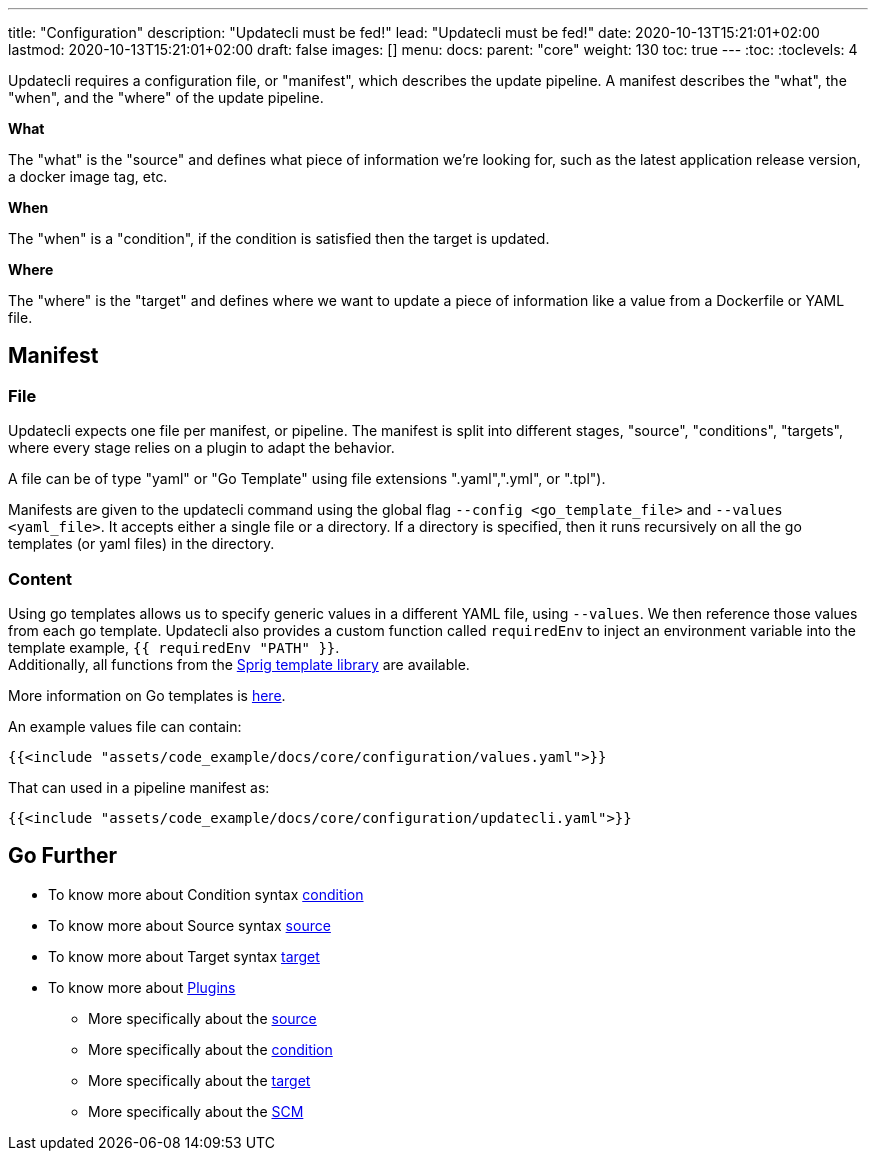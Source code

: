 ---
title: "Configuration"
description: "Updatecli must be fed!"
lead: "Updatecli must be fed!"
date: 2020-10-13T15:21:01+02:00
lastmod: 2020-10-13T15:21:01+02:00
draft: false
images: []
menu: 
  docs:
    parent: "core"
weight: 130
toc: true
---
// <!-- Required for asciidoctor -->
:toc:
// Set toclevels to be at least your hugo [markup.tableOfContents.endLevel] config key
:toclevels: 4

Updatecli requires a configuration file, or "manifest", which describes the update pipeline.
A manifest describes the "what", the "when", and the "where" of the update pipeline.

**What**

The "what" is the "source" and defines what piece of information we're looking for, such as the latest application release version, a docker image tag, etc.

**When**

The "when" is a "condition", if the condition is satisfied then the target is updated.

**Where**

The "where" is the "target" and defines where we want to update a piece of information like a value from a Dockerfile or YAML file.


== Manifest

=== File

Updatecli expects one file per manifest, or pipeline.
The manifest is split into different stages, "source", "conditions", "targets",
where every stage relies on a plugin to adapt the behavior.

A file can be of type "yaml" or "Go Template" using file extensions ".yaml",".yml", or ".tpl").

Manifests are given to the updatecli command using the global flag `--config <go_template_file>` and `--values <yaml_file>`.
It accepts either a single file or a directory.
If a directory is specified, then it runs recursively on all the go templates (or yaml files) in the directory.


=== Content

Using go templates allows us to specify generic values in a different YAML file, using `--values`.
We then reference those values from each go template.
Updatecli also provides a custom function called `requiredEnv` to inject an environment variable into the template example, `{{ requiredEnv "PATH" }}`. +
Additionally, all functions from the https://masterminds.github.io/sprig/[Sprig template library] are available.

More information on Go templates is https://golang.org/pkg/text/template/[here].

An example values file can contain:

[source,yaml]
----
{{<include "assets/code_example/docs/core/configuration/values.yaml">}}
----

That can used in a pipeline manifest as:

[source,yaml]
----
{{<include "assets/code_example/docs/core/configuration/updatecli.yaml">}}
----

== Go Further

* To know more about Condition syntax link:/docs/core/condition[condition]
* To know more about Source syntax link:/docs/core/source[source]
* To know more about Target syntax link:/docs/core/target[target]
* To know more about link:/plugins/[Plugins]
** More specifically about the link:/plugins/source[source]
** More specifically about the link:/plugins/condition[condition]
** More specifically about the link:/plugins/target[target]
** More specifically about the link:/plugins/scm[SCM]
